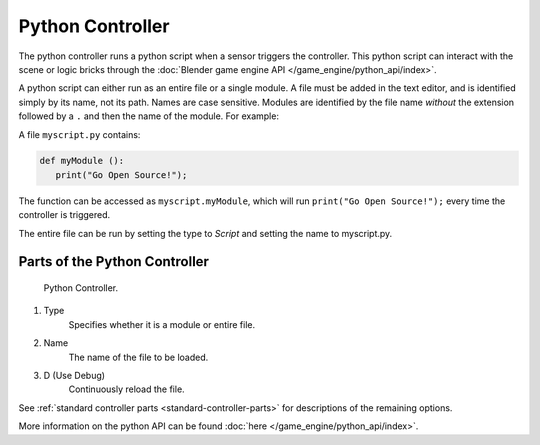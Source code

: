 
*****************
Python Controller
*****************

The python controller runs a python script when a sensor triggers the controller.
This python script can interact with the scene or logic bricks through the
:doc:`Blender game engine API </game_engine/python_api/index>`.

A python script can either run as an entire file or a single module.
A file must be added in the text editor, and is identified simply by its name, not its path. Names are case sensitive.
Modules are identified by the file name *without* the extension followed by a ``.`` and then the name of the module.
For example:

A file ``myscript.py`` contains:

.. code-block:: python

   def myModule ():
      print("Go Open Source!");


The function can be accessed as ``myscript.myModule``, which will run ``print("Go Open Source!");``
every time the controller is triggered.

The entire file can be run by setting the type to *Script* and setting the name to myscript.py.


Parts of the Python Controller
===============================

.. figure:: /images/game_engine_python_controller.jpg

   Python Controller.


#. Type
      Specifies whether it is a module or entire file.
#. Name
      The name of the file to be loaded.
#. D (Use Debug)
      Continuously reload the file.


See :ref:`standard controller parts <standard-controller-parts>` for descriptions of the remaining options.

More information on the python API can be found :doc:`here </game_engine/python_api/index>`.
